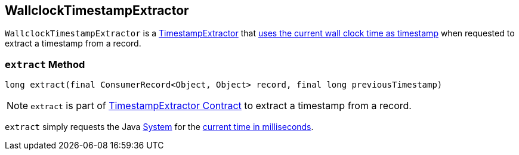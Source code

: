 == [[WallclockTimestampExtractor]] WallclockTimestampExtractor

`WallclockTimestampExtractor` is a link:kafka-streams-TimestampExtractor.adoc[TimestampExtractor] that <<extract, uses the current wall clock time as timestamp>> when requested to extract a timestamp from a record.

=== [[extract]] `extract` Method

[source, java]
----
long extract(final ConsumerRecord<Object, Object> record, final long previousTimestamp)
----

NOTE: `extract` is part of link:kafka-streams-TimestampExtractor.adoc#extract[TimestampExtractor Contract] to extract a timestamp from a record.

`extract` simply requests the Java https://docs.oracle.com/javase/8/docs/api/java/lang/System.html[System] for the link:++https://docs.oracle.com/javase/8/docs/api/java/lang/System.html#currentTimeMillis--++[current time in milliseconds].
